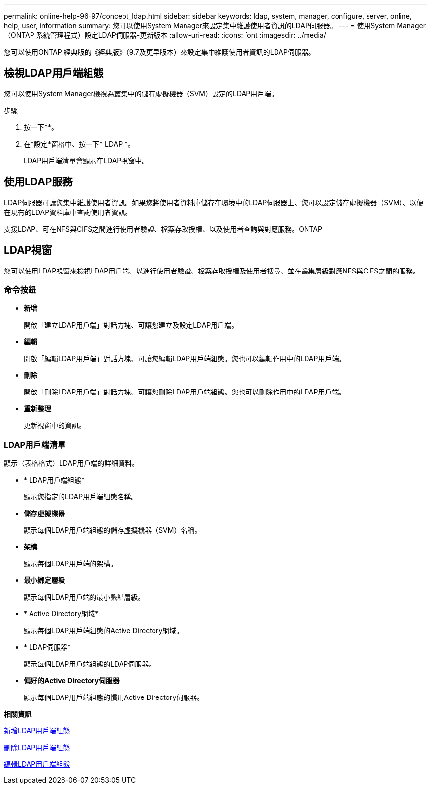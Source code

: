 ---
permalink: online-help-96-97/concept_ldap.html 
sidebar: sidebar 
keywords: ldap, system, manager, configure, server, online, help, user, information 
summary: 您可以使用System Manager來設定集中維護使用者資訊的LDAP伺服器。 
---
= 使用System Manager（ONTAP 系統管理程式）設定LDAP伺服器-更新版本
:allow-uri-read: 
:icons: font
:imagesdir: ../media/


[role="lead"]
您可以使用ONTAP 經典版的《經典版》（9.7及更早版本）來設定集中維護使用者資訊的LDAP伺服器。



== 檢視LDAP用戶端組態

您可以使用System Manager檢視為叢集中的儲存虛擬機器（SVM）設定的LDAP用戶端。

.步驟
. 按一下*image:../media/nas_bridge_202_icon_settings_olh_96_97.gif[""]*。
. 在*設定*窗格中、按一下* LDAP *。
+
LDAP用戶端清單會顯示在LDAP視窗中。





== 使用LDAP服務

LDAP伺服器可讓您集中維護使用者資訊。如果您將使用者資料庫儲存在環境中的LDAP伺服器上、您可以設定儲存虛擬機器（SVM）、以便在現有的LDAP資料庫中查詢使用者資訊。

支援LDAP、可在NFS與CIFS之間進行使用者驗證、檔案存取授權、以及使用者查詢與對應服務。ONTAP



== LDAP視窗

您可以使用LDAP視窗來檢視LDAP用戶端、以進行使用者驗證、檔案存取授權及使用者搜尋、並在叢集層級對應NFS與CIFS之間的服務。



=== 命令按鈕

* *新增*
+
開啟「建立LDAP用戶端」對話方塊、可讓您建立及設定LDAP用戶端。

* *編輯*
+
開啟「編輯LDAP用戶端」對話方塊、可讓您編輯LDAP用戶端組態。您也可以編輯作用中的LDAP用戶端。

* *刪除*
+
開啟「刪除LDAP用戶端」對話方塊、可讓您刪除LDAP用戶端組態。您也可以刪除作用中的LDAP用戶端。

* *重新整理*
+
更新視窗中的資訊。





=== LDAP用戶端清單

顯示（表格格式）LDAP用戶端的詳細資料。

* * LDAP用戶端組態*
+
顯示您指定的LDAP用戶端組態名稱。

* *儲存虛擬機器*
+
顯示每個LDAP用戶端組態的儲存虛擬機器（SVM）名稱。

* *架構*
+
顯示每個LDAP用戶端的架構。

* *最小綁定層級*
+
顯示每個LDAP用戶端的最小繫結層級。

* * Active Directory網域*
+
顯示每個LDAP用戶端組態的Active Directory網域。

* * LDAP伺服器*
+
顯示每個LDAP用戶端組態的LDAP伺服器。

* *偏好的Active Directory伺服器*
+
顯示每個LDAP用戶端組態的慣用Active Directory伺服器。



*相關資訊*

xref:task_adding_ldap_client_configuration.adoc[新增LDAP用戶端組態]

xref:task_deleting_ldap_client_configuration.adoc[刪除LDAP用戶端組態]

xref:task_editing_ldap_client_configuration.adoc[編輯LDAP用戶端組態]
